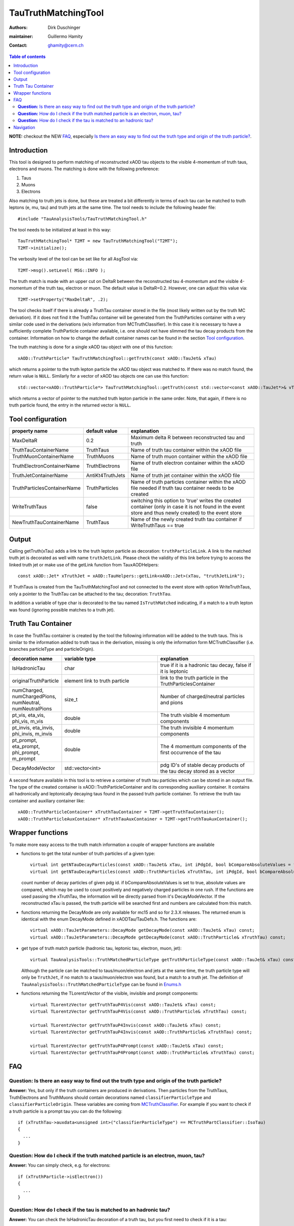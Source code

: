 ====================
TauTruthMatchingTool
====================

:authors: Dirk Duschinger
:maintainer: Guillermo Hamity
:contact: ghamity@cern.ch

.. contents:: Table of contents

**NOTE:** checkout the NEW `FAQ`_, especially `Is there an easy way to find out the truth type and origin of the truth particle? <README-TauTruthMatchingTool.rst#question-is-there-an-easy-way-to-find-out-the-truth-type-and-origin-of-the-truth-particle>`_.
   
------------
Introduction
------------

This tool is designed to perform matching of reconstructed xAOD tau objects to
the visible 4-momentum of truth taus, electrons and muons. The matching is done
with the following preference:

#. Taus
#. Muons
#. Electrons

Also matching to
truth jets is done, but these are treated a bit differently in terms of each tau
can be matched to truth leptons (e, mu, tau) and truth jets at the same
time. The tool needs to include the following header file::

  #include "TauAnalysisTools/TauTruthMatchingTool.h"

The tool needs to be initialized at least in this way::

  TauTruthMatchingTool* T2MT = new TauTruthMatchingTool("T2MT");
  T2MT->initialize();

The verbosity level of the tool can be set like for all AsgTool via::
  
  T2MT->msg().setLevel( MSG::INFO );

The truth match is made with an upper cut on DeltaR between the reconstructed
tau 4-momentum and the visible 4-momentum of the truth tau, electron or
muon. The default value is DeltaR=0.2. However, one can adjust this value via::

  T2MT->setProperty("MaxDeltaR", .2);

The tool checks itself if there is already a TruthTau container stored in the
file (most likely written out by the truth MC derivation). If it does not find
it the TruthTau container will be generated from the TruthParticles container
with a very similar code used in the derivations (w/o information from
MCTruthClassifier). In this case it is necessary to have a sufficiently complete
TruthParticle container available, i.e. one should not have slimmed the tau
decay products from the container. Information on how to change the default container names can be found in the section `Tool configuration`_.
  
The truth matching is done for a single xAOD tau object with one of this
function::

  xAOD::TruthParticle* TauTruthMatchingTool::getTruth(const xAOD::TauJet& xTau)

which returns a pointer to the truth lepton particle the xAOD tau object was
matched to. If there was no match found, the return value is ``NULL``. Similarly
for a vector of xAOD tau objects one can use this function::

  std::vector<xAOD::TruthParticle*> TauTruthMatchingTool::getTruth(const std::vector<const xAOD::TauJet*>& vTaus)

which returns a vector of pointer to the matched truth lepton particle in the
same order. Note, that again, if there is no truth particle found, the entry in
the returned vector is ``NULL``.

------------------
Tool configuration
------------------

.. list-table::
   :header-rows: 1

   * - property name
     - default value
     - explanation

   * - MaxDeltaR
     - 0.2
     - Maximum delta R between reconstructed tau and truth

   * - TruthTauContainerName
     - TruthTaus
     - Name of truth tau container within the xAOD file

   * - TruthMuonContainerName
     - TruthMuons
     - Name of truth muon container within the xAOD file

   * - TruthElectronContainerName
     - TruthElectrons
     - Name of truth electron container within the xAOD file

   * - TruthJetContainerName
     - AntiKt4TruthJets
     - Name of truth jet container within the xAOD file

   * - TruthParticlesContainerName
     - TruthParticles
     - Name of truth particles container within the xAOD file needed if truth
       tau container needs to be created

   * - WriteTruthTaus
     - false
     - switching this option to 'true' writes the created container (only in
       case it is not found in the event store and thus newly created) to the
       event store

   * - NewTruthTauContainerName
     - TruthTaus
     - Name of the newly created truth tau container if WriteTruthTaus == true

------
Output
------

Calling getTruth(xTau) adds a link to the truth lepton
particle as decoration: ``truthParticleLink``. A link to the matched truth jet
is decorated as well with name ``truthJetLink``. Please check the validity of
this link before trying to access the linked truth jet or make use of the
getLink function from TauxAODHelpers::

    const xAOD::Jet* xTruthJet = xAOD::TauHelpers::getLink<xAOD::Jet>(xTau, "truthJetLink");

If TruthTaus is created from the TauTruthMatchingTool and not connected to the
event store with option WriteTruthTaus, only a pointer to the TruthTau can be
attached to the tau; decoration: ``TruthTau``.

In addition a variable of type char is decorated to the tau named
``IsTruthMatched`` indicating, if a match to a truth lepton was found (ignoring
possible matches to a truth jet).

-------------------
Truth Tau Container
-------------------

In case the TruthTau container is created by the tool the following information
will be added to the truth taus. This is similar to the information added to
truth taus in the derivation, missing is only the information form
MCTruthClassifier (i.e. branches particleType and particleOrigin).

.. list-table::
   :header-rows: 1
   :widths: 10 20 20
   
   * - decoration name
     - variable type
     - explanation
     
   * - IsHadronicTau
     - char
     - true if it is a hadronic tau decay, false if it is leptonic

   * - originalTruthParticle
     - element link to truth particle
     - link to the truth particle in the TruthParticlesContainer
       
   * - numCharged, numChargedPions, numNeutral, numNeutralPions
     - size_t
     - Number of charged/neutral particles and pions
     
   * - pt_vis, eta_vis, phi_vis, m_vis
     - double
     - The truth visible 4 momentum components

   * - pt_invis, eta_invis, phi_invis, m_invis
     - double
     - The truth invisible 4 momentum components

   * - pt_prompt, eta_prompt, phi_prompt, m_prompt
     - double
     - The 4 momentum components of the first occurrence of the tau

   * - DecayModeVector
     - std::vector<int>
     - pdg ID's of stable decay products of the tau decay stored as a vector

    
A second feature available in this tool is to retrieve a container of truth tau
particles which can be stored in an output file. The type of the created
container is xAOD::TruthParticleContainer and its corresponding auxiliary
container. It contains all hadronically and leptonically decaying taus found in
the passed truth particle container. To retrieve the truth tau container and
auxiliary container like::

  xAOD::TruthParticleContainer* xTruthTauContainer = T2MT->getTruthTauContainer();
  xAOD::TruthParticleAuxContainer* xTruthTauAuxContainer = T2MT->getTruthTauAuxContainer();

-----------------
Wrapper functions
-----------------

To make more easy access to the truth match information a couple of wrapper
functions are available

* functions to get the total number of truth particles of a given type::
  
    virtual int getNTauDecayParticles(const xAOD::TauJet& xTau, int iPdgId, bool bCompareAbsoluteValues = false) const;
    virtual int getNTauDecayParticles(const xAOD::TruthParticle& xTruthTau, int iPdgId, bool bCompareAbsoluteValues = false) const;

  count number of decay particles of given pdg id. if bCompareAbsoluteValues is
  set to true, absolute values are compared, which may be used to count
  positively and negatively charged particles in one rush. If the functions are
  used passing the xTruthTau, the information will be directly parsed from it's
  DecayModeVector. If the reconstructed xTau is passed, the truth particle will
  be searched first and numbers are calculated from this match.

* functions returning the DecayMode are only available for mc15 and so for 2.3.X
  releases. The returned enum is identical with the enum DecayMode defined in
  xAODTau/TauDefs.h. The functions are::

    virtual xAOD::TauJetParameters::DecayMode getDecayMode(const xAOD::TauJet& xTau) const;
    virtual xAOD::TauJetParameters::DecayMode getDecayMode(const xAOD::TruthParticle& xTruthTau) const;

* get type of truth match particle (hadronic tau, leptonic tau, electron, muon, jet)::
      
    virtual TauAnalysisTools::TruthMatchedParticleType getTruthParticleType(const xAOD::TauJet& xTau) const;

  Although the particle can be matched to taus/muon/electron and jets at the
  same time, the truth particle type will only be ``TruthJet``, if no match to a
  taus/muon/electron was found, but a match to a truth jet. The definition of
  ``TauAnalysisTools::TruthMatchedParticleType`` can be found in `Enums.h
  <https://svnweb.cern.ch/trac/atlasoff/browser/PhysicsAnalysis/TauID/TauAnalysisTools/trunk/TauAnalysisTools/Enums.h>`_
  
* functions returning the TLorentzVector of the visible, invisible and prompt
  components::

    virtual TLorentzVector getTruthTauP4Vis(const xAOD::TauJet& xTau) const;
    virtual TLorentzVector getTruthTauP4Vis(const xAOD::TruthParticle& xTruthTau) const;

    virtual TLorentzVector getTruthTauP4Invis(const xAOD::TauJet& xTau) const;
    virtual TLorentzVector getTruthTauP4Invis(const xAOD::TruthParticle& xTruthTau) const;

    virtual TLorentzVector getTruthTauP4Prompt(const xAOD::TauJet& xTau) const;
    virtual TLorentzVector getTruthTauP4Prompt(const xAOD::TruthParticle& xTruthTau) const;

---
FAQ
---

**Question:** Is there an easy way to find out the truth type and origin of the truth particle?
-----------------------------------------------------------------------------------------------

**Answer:** Yes, but only if the truth containers are produced in
derivations. Then particles from the TruthTaus, TruthElectrons and TruthMuons
should contain decorations named ``classifierParticleType`` and
``classifierParticleOrigin``. These variables are coming from `MCTruthClassifier
<https://twiki.cern.ch/twiki/bin/viewauth/AtlasProtected/MCTruthClassifier>`_. For
example if you want to check if a truth particle is a prompt tau you can do the
following::

  if (xTruthTau->auxdata<unsigned int>("classifierParticleType") == MCTruthPartClassifier::IsoTau)
  {
    ...
  }

**Question:** How do I check if the truth matched particle is an electron, muon, tau?
-------------------------------------------------------------------------------------

**Answer:** You can simply check, e.g. for electrons::
  
  if (xTruthParticle->isElectron())
  {
    ...
  }

**Question:** How do I check if the tau is matched to an hadronic tau?
----------------------------------------------------------------------

**Answer:** You can check the IsHadronicTau decoration of a truth tau, but you
first need to check if it is a tau::

  if (xTruthParticle->isTau())
  {
    ...
  }

then check the decoration::
  
  if ((bool)xTruthParticle->auxdata<char>("IsHadronicTau"))
  {
    ...
  }

   
----------
Navigation
----------

* `TauAnalysisTools <../README.rst>`_

  * `TauSelectionTool <README-TauSelectionTool.rst>`_
  * `TauSmearingTool <README-TauSmearingTool.rst>`_
  * `TauEfficiencyCorrectionsTool <README-TauEfficiencyCorrectionsTool.rst>`_

    * `TauEfficiencyCorrectionsTool Trigger <README-TauEfficiencyCorrectionsTool_Trigger.rst>`_

  * `TauTruthMatchingTool <README-TauTruthMatchingTool.rst>`_
  * `TauTruthTrackMatchingTool <README-TauTruthTrackMatchingTool.rst>`_
